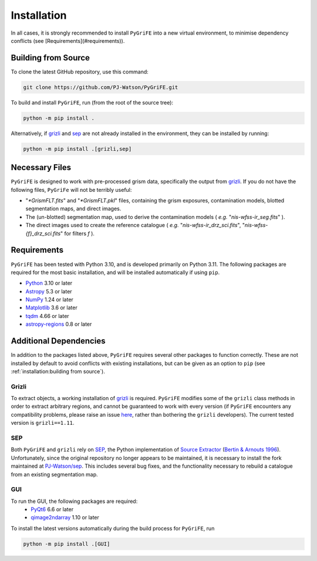 Installation
============

In all cases, it is strongly recommended to install ``PyGriFE`` into a new virtual environment, to minimise dependency conflicts (see [Requirements](#requirements)).

Building from Source
--------------------

To clone the latest GitHub repository, use this command:

.. code-block::

    git clone https://github.com/PJ-Watson/PyGriFE.git

To build and install ``PyGriFE``, run (from the root of the source tree):

.. code-block::

    python -m pip install .

Alternatively, if `grizli <https://github.com/gbrammer/grizli>`_ and `sep <https://github.com/kbarbary/sep>`_ are not already installed in the environment, they can be installed by running:

.. code-block::

    python -m pip install .[grizli,sep]

Necessary Files
---------------

``PyGriFE`` is designed to work with pre-processed grism data, specifically the output from `grizli <https://github.com/gbrammer/grizli>`_.
If you do not have the following files, ``PyGriFe`` will not be terribly useful:

* "*\*GrismFLT.fits*" and "*\*GrismFLT.pkl*" files, containing the grism exposures, contamination models, blotted segmentation maps, and direct images.
* The (un-blotted) segmentation map, used to derive the contamination models ( *e.g.* "*nis-wfss-ir\_seg.fits*" ).
* The direct images used to create the reference catalogue ( *e.g.* "*nis-wfss-ir\_drz\_sci.fits*", "*nis-wfss-{f}\_drz\_sci.fits*" for filters *f* ).

Requirements
------------

``PyGriFE`` has been tested with Python 3.10, and is developed primarily on Python 3.11.
The following packages are required for the most basic installation, and will be installed automatically if using ``pip``.

* `Python <https://www.python.org/>`_ 3.10 or later

* `Astropy <https://www.astropy.org/>`_ 5.3 or later

* `NumPy <https://www.numpy.org/>`_ 1.24 or later

* `Matplotlib <https://matplotlib.org/>`_ 3.6 or later

* `tqdm <https://tqdm.github.io/>`_ 4.66 or later

* `astropy-regions <https://astropy-regions.readthedocs.io>`_ 0.8 or later


Additional Dependencies
-----------------------

In addition to the packages listed above, ``PyGriFE`` requires several other packages to function correctly.
These are not installed by default to avoid conflicts with existing installations, but can be given as an option
to ``pip`` (see :ref:`installation:building from source`).

Grizli
^^^^^^
To extract objects, a working installation of `grizli <https://github.com/gbrammer/grizli>`_ is required.
``PyGriFE`` modifies some of the ``grizli`` class methods in order to extract arbitrary regions, and cannot
be guaranteed to work with every version (if ``PyGriFE`` encounters any compatibility problems, please raise
an issue `here <https://github.com/PJ-Watson/PyGriFE/issues>`_, rather than bothering the ``grizli`` developers).
The current tested version is ``grizli==1.11``.

SEP
^^^
Both ``PyGriFE`` and ``grizli`` rely on `SEP <https://github.com/kbarbary/sep>`_, the Python implementation of
`Source Extractor <http://www.astromatic.net/software/sextractor>`_ (`Bertin & Arnouts 1996 <http://adsabs.harvard.edu/abs/1996A%26AS..117..393B>`_).
Unfortunately, since the original repository no longer appears to be maintained, it is necessary to install the
fork maintained at `PJ-Watson/sep <https://github.com/PJ-Watson/sep>`_. This includes several bug fixes, and the
functionality necessary to rebuild a catalogue from an existing segmentation map.

GUI
^^^
To run the GUI, the following packages are required:
 - `PyQt6 <https://www.riverbankcomputing.com/software/pyqt/>`_ 6.6 or later
 - `qimage2ndarray <https://github.com/hmeine/qimage2ndarray>`_ 1.10 or later

To install the latest versions automatically during the build process for ``PyGriFE``, run

.. code-block::

    python -m pip install .[GUI]

